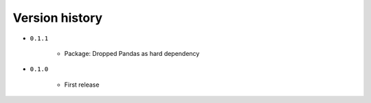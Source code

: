 
.. _version-history:

Version history
===============

- ``0.1.1``

    - Package: Dropped Pandas as hard dependency 

- ``0.1.0``

    - First release